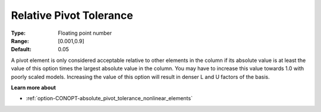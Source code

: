 .. _option-CONOPT-relative_pivot_tolerance:

Relative Pivot Tolerance
========================



:Type:	Floating point number	
:Range:	[0.001,0.9]	
:Default:	0.05	



A pivot element is only considered acceptable relative to other elements in the column if its absolute value is at least the value of this option times the largest absolute value in the column. You may have to increase this value towards 1.0 with poorly scaled models. Increasing the value of this option will result in denser L and U factors of the basis.



**Learn more about** 

*	:ref:`option-CONOPT-absolute_pivot_tolerance_nonlinear_elements`  
